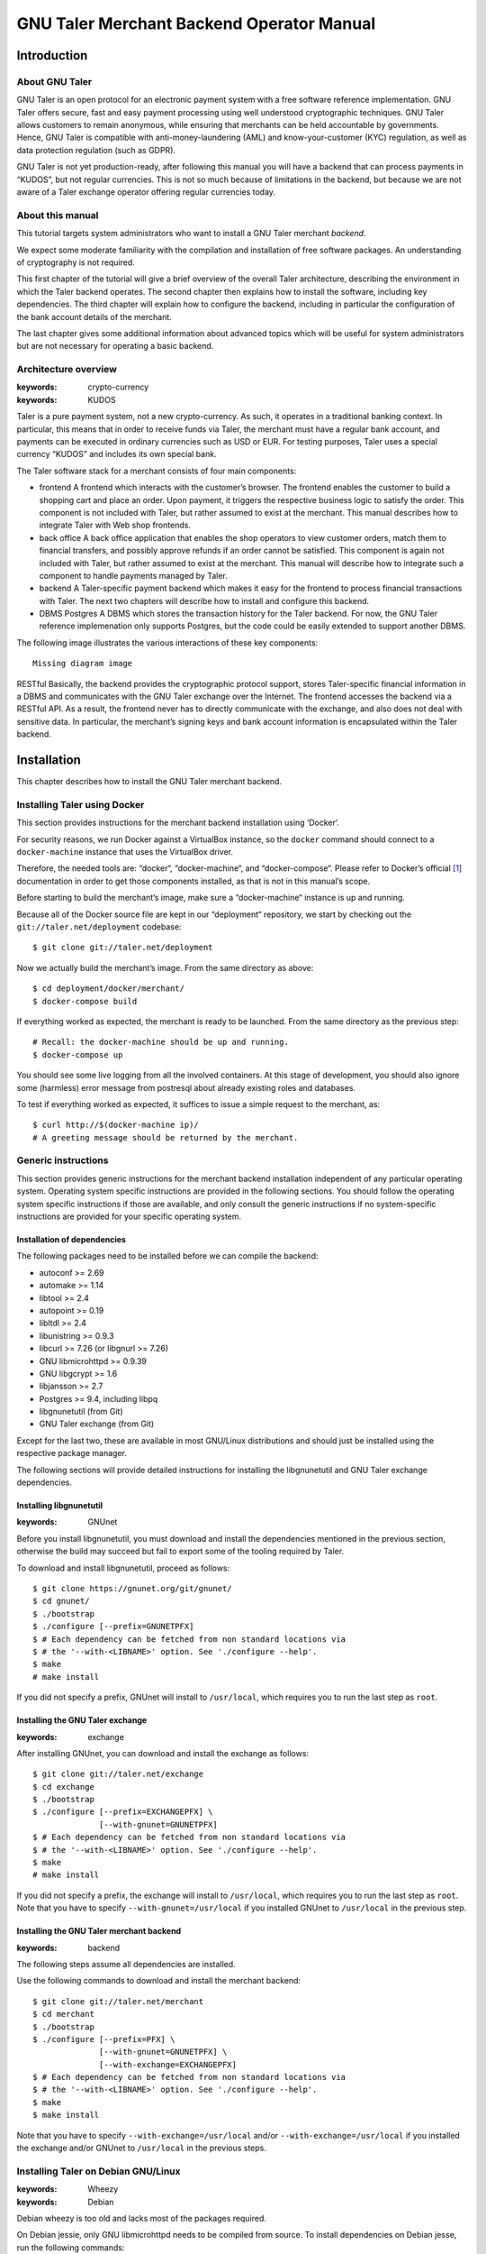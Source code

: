 GNU Taler Merchant Backend Operator Manual
##########################################

Introduction
============

About GNU Taler
---------------

GNU Taler is an open protocol for an electronic payment system with a
free software reference implementation. GNU Taler offers secure, fast
and easy payment processing using well understood cryptographic
techniques. GNU Taler allows customers to remain anonymous, while
ensuring that merchants can be held accountable by governments. Hence,
GNU Taler is compatible with anti-money-laundering (AML) and
know-your-customer (KYC) regulation, as well as data protection
regulation (such as GDPR).

GNU Taler is not yet production-ready, after following this manual you
will have a backend that can process payments in “KUDOS”, but not
regular currencies. This is not so much because of limitations in the
backend, but because we are not aware of a Taler exchange operator
offering regular currencies today.

.. _About-this-manual:

About this manual
-----------------

This tutorial targets system administrators who want to install a GNU
Taler merchant *backend*.

We expect some moderate familiarity with the compilation and
installation of free software packages. An understanding of cryptography
is not required.

This first chapter of the tutorial will give a brief overview of the
overall Taler architecture, describing the environment in which the
Taler backend operates. The second chapter then explains how to install
the software, including key dependencies. The third chapter will explain
how to configure the backend, including in particular the configuration
of the bank account details of the merchant.

The last chapter gives some additional information about advanced topics
which will be useful for system administrators but are not necessary for
operating a basic backend.

.. _Architecture-overview:

Architecture overview
---------------------

:keywords: crypto-currency
:keywords: KUDOS

Taler is a pure payment system, not a new crypto-currency. As such, it
operates in a traditional banking context. In particular, this means
that in order to receive funds via Taler, the merchant must have a
regular bank account, and payments can be executed in ordinary
currencies such as USD or EUR. For testing purposes, Taler uses a
special currency “KUDOS” and includes its own special bank.

The Taler software stack for a merchant consists of four main
components:

-  frontend
   A frontend which interacts with the customer’s browser. The frontend
   enables the customer to build a shopping cart and place an order.
   Upon payment, it triggers the respective business logic to satisfy
   the order. This component is not included with Taler, but rather
   assumed to exist at the merchant. This manual describes how to
   integrate Taler with Web shop frontends.

-  back office
   A back office application that enables the shop operators to view
   customer orders, match them to financial transfers, and possibly
   approve refunds if an order cannot be satisfied. This component is
   again not included with Taler, but rather assumed to exist at the
   merchant. This manual will describe how to integrate such a component
   to handle payments managed by Taler.

-  backend
   A Taler-specific payment backend which makes it easy for the frontend
   to process financial transactions with Taler. The next two chapters
   will describe how to install and configure this backend.

-  DBMS
   Postgres
   A DBMS which stores the transaction history for the Taler backend.
   For now, the GNU Taler reference implemenation only supports
   Postgres, but the code could be easily extended to support another
   DBMS.

The following image illustrates the various interactions of these key
components:

::

   Missing diagram image

RESTful
Basically, the backend provides the cryptographic protocol support,
stores Taler-specific financial information in a DBMS and communicates
with the GNU Taler exchange over the Internet. The frontend accesses the
backend via a RESTful API. As a result, the frontend never has to
directly communicate with the exchange, and also does not deal with
sensitive data. In particular, the merchant’s signing keys and bank
account information is encapsulated within the Taler backend.

Installation
============

This chapter describes how to install the GNU Taler merchant backend.

Installing Taler using Docker
-----------------------------

This section provides instructions for the merchant backend installation
using ‘Docker‘.

For security reasons, we run Docker against a VirtualBox instance, so
the ``docker`` command should connect to a ``docker-machine`` instance
that uses the VirtualBox driver.

Therefore, the needed tools are: “docker“, “docker-machine“, and
“docker-compose“. Please refer to Docker’s official  [1]_ documentation
in order to get those components installed, as that is not in this
manual’s scope.

Before starting to build the merchant’s image, make sure a
“docker-machine“ instance is up and running.

Because all of the Docker source file are kept in our “deployment“
repository, we start by checking out the ``git://taler.net/deployment``
codebase:

::

   $ git clone git://taler.net/deployment

Now we actually build the merchant’s image. From the same directory as
above:

::

   $ cd deployment/docker/merchant/
   $ docker-compose build

If everything worked as expected, the merchant is ready to be launched.
From the same directory as the previous step:

::

   # Recall: the docker-machine should be up and running.
   $ docker-compose up

You should see some live logging from all the involved containers. At
this stage of development, you should also ignore some (harmless) error
message from postresql about already existing roles and databases.

To test if everything worked as expected, it suffices to issue a simple
request to the merchant, as:

::

   $ curl http://$(docker-machine ip)/
   # A greeting message should be returned by the merchant.

.. _Generic-instructions:

Generic instructions
--------------------

This section provides generic instructions for the merchant backend
installation independent of any particular operating system. Operating
system specific instructions are provided in the following sections. You
should follow the operating system specific instructions if those are
available, and only consult the generic instructions if no
system-specific instructions are provided for your specific operating
system.

.. _Installation-of-dependencies:

Installation of dependencies
~~~~~~~~~~~~~~~~~~~~~~~~~~~~

The following packages need to be installed before we can compile the
backend:

-  autoconf >= 2.69

-  automake >= 1.14

-  libtool >= 2.4

-  autopoint >= 0.19

-  libltdl >= 2.4

-  libunistring >= 0.9.3

-  libcurl >= 7.26 (or libgnurl >= 7.26)

-  GNU libmicrohttpd >= 0.9.39

-  GNU libgcrypt >= 1.6

-  libjansson >= 2.7

-  Postgres >= 9.4, including libpq

-  libgnunetutil (from Git)

-  GNU Taler exchange (from Git)

Except for the last two, these are available in most GNU/Linux
distributions and should just be installed using the respective package
manager.

The following sections will provide detailed instructions for installing
the libgnunetutil and GNU Taler exchange dependencies.

.. _Installing-libgnunetutil:

Installing libgnunetutil
~~~~~~~~~~~~~~~~~~~~~~~~

:keywords: GNUnet

Before you install libgnunetutil, you must download and install the
dependencies mentioned in the previous section, otherwise the build may
succeed but fail to export some of the tooling required by Taler.

To download and install libgnunetutil, proceed as follows:

::

   $ git clone https://gnunet.org/git/gnunet/
   $ cd gnunet/
   $ ./bootstrap
   $ ./configure [--prefix=GNUNETPFX]
   $ # Each dependency can be fetched from non standard locations via
   $ # the '--with-<LIBNAME>' option. See './configure --help'.
   $ make
   # make install

If you did not specify a prefix, GNUnet will install to ``/usr/local``,
which requires you to run the last step as ``root``.

.. _Installing-the-GNU-Taler-exchange:

Installing the GNU Taler exchange
~~~~~~~~~~~~~~~~~~~~~~~~~~~~~~~~~

:keywords: exchange

After installing GNUnet, you can download and install the exchange as
follows:

::

   $ git clone git://taler.net/exchange
   $ cd exchange
   $ ./bootstrap
   $ ./configure [--prefix=EXCHANGEPFX] \
                 [--with-gnunet=GNUNETPFX]
   $ # Each dependency can be fetched from non standard locations via
   $ # the '--with-<LIBNAME>' option. See './configure --help'.
   $ make
   # make install

If you did not specify a prefix, the exchange will install to
``/usr/local``, which requires you to run the last step as ``root``.
Note that you have to specify ``--with-gnunet=/usr/local`` if you
installed GNUnet to ``/usr/local`` in the previous step.

.. _Installing-the-GNU-Taler-merchant-backend:

Installing the GNU Taler merchant backend
~~~~~~~~~~~~~~~~~~~~~~~~~~~~~~~~~~~~~~~~~

:keywords: backend

The following steps assume all dependencies are installed.

Use the following commands to download and install the merchant backend:

::

   $ git clone git://taler.net/merchant
   $ cd merchant
   $ ./bootstrap
   $ ./configure [--prefix=PFX] \
                 [--with-gnunet=GNUNETPFX] \
                 [--with-exchange=EXCHANGEPFX]
   $ # Each dependency can be fetched from non standard locations via
   $ # the '--with-<LIBNAME>' option. See './configure --help'.
   $ make
   $ make install

Note that you have to specify ``--with-exchange=/usr/local`` and/or
``--with-exchange=/usr/local`` if you installed the exchange and/or
GNUnet to ``/usr/local`` in the previous steps.

.. _Installing-Taler-on-Debian-GNU_002fLinux:

Installing Taler on Debian GNU/Linux
------------------------------------

:keywords: Wheezy
:keywords: Debian

Debian wheezy is too old and lacks most of the packages required.

On Debian jessie, only GNU libmicrohttpd needs to be compiled from
source. To install dependencies on Debian jesse, run the following
commands:

::

   # apt-get install \
     autoconf \
     automake \
     autopoint \
     libtool \
     libltdl-dev \
     libunistring-dev \
     libcurl4-gnutls-dev \
     libgcrypt20-dev \
     libjansson-dev \
     libpq-dev \
     postgresql-9.4
   # wget https://ftp.gnu.org/gnu/libmicrohttpd/libmicrohttpd-latest.tar.gz
   # wget https://ftp.gnu.org/gnu/libmicrohttpd/libmicrohttpd-latest.tar.gz.sig
   # gpg -v libmicrohttpd-latest.tar.gz # Should show signed by 939E6BE1E29FC3CC
   # tar xf libmicrohttpd-latest.tar.gz
   # cd libmicrohttpd-0*
   # ./configure
   # make install

For more recent versions of Debian, you should instead run:

::

   # apt-get install \
     autoconf \
     automake \
     autopoint \
     libtool \
     libltdl-dev \
     libunistring-dev \
     libcurl4-gnutls-dev \
     libgcrypt20-dev \
     libjansson-dev \
     libpq-dev \
     postgresql-9.5 \
     libmicrohttpd-dev

For the rest of the installation, follow the generic installation
instructions starting with the installation of libgnunetutil. Note that
if you used the Debian wheezy instructions above, you need to pass
``--with-microhttpd=/usr/local/`` to all ``configure`` invocations.

How to configure the merchant’s backend
=======================================

:keywords: taler-config
:keywords: taler.conf

The installation already provides reasonable defaults for most of the
configuration options. However, some must be provided, in particular the
database account and bank account that the backend should use. By
default, the file ``$HOME/.config/taler.conf`` is where the Web shop
administrator specifies configuration values that augment or override
the defaults. The format of the configuration file is the well-known INI
file format. You can edit the file by hand, or use the ``taler-config``
commands given as examples. For more information on ``taler-config``,
see `Using taler-config <#Using-taler_002dconfig>`__.

.. _Backend-options:

Backend options
---------------

The following table describes the options that commonly need to be
modified. Here, the notation ``[$section]/$option`` denotes the option
``$option`` under the section ``[$section]`` in the configuration file.

Service address
   The following option sets the transport layer address used by the
   merchant backend:

:keywords: UNIX domain socket
:keywords: TCP

   ::

      [MERCHANT]/SERVE = TCP | UNIX

   If given,

   -  ``TCP``, then we need to set the TCP port in ``[MERCHANT]/PORT``

   -  ``UNIX``, then we need to set the unix domain socket path and mode
      in ``[MERCHANT]/UNIXPATH`` and ``[MERCHANT]/UNIXPATH_MODE``. The
      latter takes the usual permission mask given as a number, e.g. 660
      for user/group read-write access.

   The frontend can then connect to the backend over HTTP using the
   specified address. If frontend and backend run within the same
   operating system, the use of a UNIX domain socket is recommended to
   avoid accidentally exposing the backend to the network.

:keywords: port
   To run the Taler backend on TCP port 8888, use:

   ::

      $ taler-config -s MERCHANT -o SERVE -V TCP
      $ taler-config -s MERCHANT -o PORT -V 8888

Currency
   Which currency the Web shop deals in, i.e. “EUR” or “USD”, is
   specified using the option

:keywords: currency
:keywords: KUDOS

   ::

      [TALER]/CURRENCY

   For testing purposes, the currency MUST match “KUDOS” so that tests
   will work with the Taler demonstration exchange at
   https://exchange.demo.taler.net/:

   ::

      $ taler-config -s TALER -o CURRENCY -V KUDOS

Database
:keywords: DBMS

   In principle is possible for the backend to support different DBMSs.
   The option

   ::

      [MERCHANT]/DB

   specifies which DBMS is to be used. However, currently only the value
   "postgres" is supported. This is also the default.

   In addition to selecting the DBMS software, the backend requires
   DBMS-specific options to access the database.

   For postgres, you need to provide:

   ::

      [merchantdb-postgres]/config

:keywords: Postgres

   This option specifies a postgres access path using the format
   ``postgres:///$DBNAME``, where ``$DBNAME`` is the name of the
   Postgres database you want to use. Suppose ``$USER`` is the name of
   the user who will run the backend process. Then, you need to first
   run

   ::

      $ sudu -u postgres createuser -d $USER

   as the Postgres database administrator (usually ``postgres``) to
   grant ``$USER`` the ability to create new databases. Next, you should
   as ``$USER`` run:

   ::

      $ createdb $DBNAME

   to create the backend’s database. Here, ``$DBNAME`` must match the
   database name given in the configuration file.

   To configure the Taler backend to use this database, run:

   ::

      $ taler-config -s MERCHANTDB-postgres -o CONFIG \
        -V postgres:///$DBNAME

Exchange
:keywords: exchange

   To add an exchange to the list of trusted payment service providers,
   you create a section with a name that starts with “exchange-”. In
   that section, the following options need to be configured:

   -  The “url” option specifies the exchange’s base URL. For example,
      to use the Taler demonstrator use:

      ::

         $ taler-config -s EXCHANGE-demo -o URL \
           -V https://exchange.demo.taler.net/

   -  master key
      The “master_key” option specifies the exchange’s master public key
      in base32 encoding. For the Taler demonstrator, use:

      ::

         $ taler-config -s EXCHANGE-demo -o master_key \
           -V CQQZ9DY3MZ1ARMN5K1VKDETS04Y2QCKMMCFHZSWJWWVN82BTTH00

      Note that multiple exchanges can be added to the system by using
      different tokens in place of ``demo`` in the example above. Note
      that all of the exchanges must use the same currency. If you need
      to support multiple currencies, you need to configure a backend
      per currency.

Instances
:keywords: instance

   The backend allows the user to run multiple instances of shops with
   distinct business entities against a single backend. Each instance
   uses its own bank accounts and key for signing contracts. It is
   mandatory to configure a "default" instance.

   -  The “KEYFILE” option specifies the file containing the instance’s
      private signing key. For example, use:

      ::

         $ taler-config -s INSTANCE-default -o KEYFILE \
           -V '${TALER_CONFIG_HOME}/merchant/instace/default.key'

   -  The “NAME” option specifies a human-readable name for the
      instance. For example, use:

      ::

         $ taler-config -s INSTANCE-default -o NAME \
           -V 'Kudos Inc.'

   -  The optional “TIP_EXCHANGE” and “TIP_EXCHANGE_PRIV_FILENAME”
      options are discussed in Tipping visitors

Accounts
:keywords: wire format

   In order to receive payments, the merchant backend needs to
   communicate bank account details to the exchange. For this, the
   configuration must include one or more sections named “ACCOUNT-name”
   where ``name`` can be replaced by some human-readable word
   identifying the account. For each section, the following options
   should be provided:

   -  The “URL” option specifies a ``payto://``-URL for the account of
      the merchant. For example, use:

      ::

         $ taler-config -s ACCOUNT-bank -o NAME \
           -V 'payto://x-taler-bank/bank.demo.taler.net/4'

   -  The “WIRE_RESPONSE” option specifies where Taler should store the
      (salted) JSON encoding of the wire account. The file given will be
      created if it does not exist. For example, use:

      ::

         $ taler-config -s ACCOUNT-bank -o WIRE_RESPONSE \
           -V '{$TALER_CONFIG_HOME}/merchant/bank.json'

   -  For each ``instance`` that should use this account, you should set
      ``HONOR_instance`` and ``ACTIVE_instance`` to YES. The first
      option will cause the instance to accept payments to the account
      (for existing contracts), while the second will cause the backend
      to include the account as a possible option for new contracts.

      For example, use:

      ::

         $ taler-config -s ACCOUNT-bank -o HONOR_default \
           -V YES
         $ taler-config -s ACCOUNT-bank -o ACTIVE_default \
           -V YES

      to use “account-bank” for the “default” instance.

   Note that additional instances can be specified using different
   tokens in the section name instead of ``default``.

.. _Sample-backend-configuration:

Sample backend configuration
----------------------------

:keywords: configuration

The following is an example for a complete backend configuration:

::

   [TALER]
   CURRENCY = KUDOS

   [MERCHANT]
   SERVE = TCP
   PORT = 8888
   DATABASE = postgres

   [MERCHANTDB-postgres]
   CONFIG = postgres:///donations

   [INSTANCE-default]
   KEYFILE = $DATADIR/key.priv
   NAME = "Kudos Inc."

   [ACCOUNT-bank]
   URL = payto://x-taler-bank/bank.demo.taler.net/4
   WIRE_RESPONSE = $DATADIR/bank.json
   HONOR_default = YES
   ACTIVE_default = YES
   TALER_BANK_AUTH_METHOD = basic
   USERNAME = my_user
   PASSWORD = 1234pass

   [merchant-exchange-trusted]
   EXCHANGE_BASE_URL = https://exchange.demo.taler.net/
   MASTER_KEY = CQQZ9DY3MZ1ARMN5K1VKDETS04Y2QCKMMCFHZSWJWWVN82BTTH00
   CURRENCY = KUDOS

Given the above configuration, the backend will use a database named
``donations`` within Postgres.

The backend will deposit the coins it receives to the exchange at
https://exchange.demo.taler.net/, which has the master key
"CQQZ9DY3MZ1ARMN5K1VKDETS04Y2QCKMMCFHZSWJWWVN82BTTH00".

Please note that ``doc/config.sh`` will walk you through all
configuration steps, showing how to invoke ``taler-config`` for each of
them.

.. _Launching-the-backend:

Launching the backend
---------------------

:keywords: backend
:keywords: taler-merchant-httpd

Assuming you have configured everything correctly, you can launch the
merchant backend using:

::

   $ taler-merchant-httpd

When launched for the first time, this command will print a message
about generating your private key. If everything worked as expected, the
command

::

   $ curl http://localhost:8888/

should return the message

::

   Hello, I'm a merchant's Taler backend. This HTTP server is not for humans.

Please note that your backend is right now likely globally reachable.
Production systems should be configured to bind to a UNIX domain socket
or properly restrict access to the port.

.. _Testing:

Testing
=======

The tool ``taler-merchant-generate-payments`` can be used to test the
merchant backend installation. It implements all the payment’s steps in
a programmatically way, relying on the backend you give it as input.
Note that this tool gets installed along all the merchant backend’s
binaries.

This tool gets configured by a config file, that must have the following
layout:

::

   [PAYMENTS-GENERATOR]

   # The exchange used during the test: make sure the merchant backend
   # being tested accpets this exchange.
   # If the sysadmin wants, she can also install a local exchange
   # and test against it.
   EXCHANGE = https://exchange.demo.taler.net/

   # This value must indicate some URL where the backend
   # to be tested is listening; it doesn't have to be the
   # "official" one, though.
   MERCHANT = http://localbackend/

   # This value is used when the tool tries to withdraw coins,
   # and must match the bank used by the exchange. If the test is
   # done against the exchange at https://exchange.demo.taler.net/,
   # then this value can be "https://bank.demo.taler.net/".
   BANK = https://bank.demo.taler.net/

   # The merchant instance in charge of serving the payment.
   # Make sure this instance has a bank account at the same bank
   # indicated by the 'bank' option above.
   INSTANCE = default

   # The currency used during the test. Must match the one used
   # by merchant backend and exchange.
   CURRENCY = KUDOS

Run the test in the following way:

::

   $ taler-merchant-generate-payments [-c config] [-e EURL] [-m MURL]

The argument ``config`` given to ``-c`` points to the configuration file
and is optional – ``~/.config/taler.conf`` will be checked by default.
By default, the tool forks two processes: one for the merchant backend,
and one for the exchange. The option ``-e`` (``-m``) avoids any exchange
(merchant backend) fork, and just runs the generator against the
exchange (merchant backend) running at ``EURL`` (``MURL``).

Please NOTE that the generator contains *hardcoded* values, as for
deposit fees of the coins it uses. In order to work against the used
exchange, those values MUST match the ones used by the exchange.

The following example shows how the generator "sets" a deposit fee of
EUR:0.01 for the 5 EURO coin.

::

   // from <merchant_repository>/src/sample/generate_payments.c
   { .oc = OC_PAY,
     .label = "deposit-simple",
     .expected_response_code = MHD_HTTP_OK,
     .details.pay.contract_ref = "create-proposal-1",
     .details.pay.coin_ref = "withdraw-coin-1",
     .details.pay.amount_with_fee = concat_amount (currency, "5"),
     .details.pay.amount_without_fee = concat_amount (currency, "4.99") },

The logic calculates the deposit fee according to the subtraction:
``amount_with_fee - amount_without_fee``.

The following example shows a 5 EURO coin configuration - needed by the
used exchange - which is compatible with the hardcoded example above.

::

   [COIN_eur_5]
   value = EUR:5
   duration_overlap = 5 minutes
   duration_withdraw = 7 days
   duration_spend = 2 years
   duration_legal = 3 years
   fee_withdraw = EUR:0.00
   fee_deposit = EUR:0.01 # important bit
   fee_refresh = EUR:0.00
   fee_refund = EUR:0.00
   rsa_keysize = 1024

If the command terminates with no errors, then the merchant backend is
correctly installed.

After this operation is done, the merchant database will have some dummy
data in it, so it may be convenient to clean all the tables; to this
purpose, issue the following command:

::

   $ taler-merchant-dbinit -r


Advanced topics
===============

Configuration format
--------------------

:keywords: configuration

In Taler realm, any component obeys to the same pattern to get
configuration values. According to this pattern, once the component has
been installed, the installation deploys default values in
${prefix}/share/taler/config.d/, in .conf files. In order to override
these defaults, the user can write a custom .conf file and either pass
it to the component at execution time, or name it taler.conf and place
it under $HOME/.config/.

A config file is a text file containing sections, and each section
contains its values. The right format follows:

::

   [section1]
   value1 = string
   value2 = 23

   [section2]
   value21 = string
   value22 = /path22

Throughout any configuration file, it is possible to use ``$``-prefixed
variables, like ``$VAR``, especially when they represent filesystem
paths. It is also possible to provide defaults values for those
variables that are unset, by using the following syntax:
``${VAR:-default}``. However, there are two ways a user can set
``$``-prefixable variables:

by defining them under a ``[paths]`` section, see example below,

::

   [paths]
   TALER_DEPLOYMENT_SHARED = ${HOME}/shared-data
   ..
   [section-x]
   path-x = ${TALER_DEPLOYMENT_SHARED}/x

or by setting them in the environment:

::

   $ export VAR=/x

The configuration loader will give precedence to variables set under
``[path]``, though.

The utility ``taler-config``, which gets installed along with the
exchange, serves to get and set configuration values without directly
editing the .conf. The option ``-f`` is particularly useful to resolve
pathnames, when they use several levels of ``$``-expanded variables. See
``taler-config --help``.

Note that, in this stage of development, the file
``$HOME/.config/taler.conf`` can contain sections for *all* the
component. For example, both an exchange and a bank can read values from
it.

The repository ``git://taler.net/deployment`` contains examples of
configuration file used in our demos. See under ``deployment/config``.

   **Note**

   Expectably, some components will not work just by using default
   values, as their work is often interdependent. For example, a
   merchant needs to know an exchange URL, or a database name.

.. _Using-taler_002dconfig:

Using taler-config
------------------

:keywords: taler-config

The tool ``taler-config`` can be used to extract or manipulate
configuration values; however, the configuration use the well-known INI
file format and can also be edited by hand.

Run

::

   $ taler-config -s $SECTION

to list all of the configuration values in section ``$SECTION``.

Run

::

   $ taler-config -s $section -o $option

to extract the respective configuration value for option ``$option`` in
section ``$section``.

Finally, to change a setting, run

::

   $ taler-config -s $section -o $option -V $value

to set the respective configuration value to ``$value``. Note that you
have to manually restart the Taler backend after you change the
configuration to make the new configuration go into effect.

Some default options will use $-variables, such as ``$DATADIR`` within
their value. To expand the ``$DATADIR`` or other $-variables in the
configuration, pass the ``-f`` option to ``taler-config``. For example,
compare:

::

   $ taler-config -s ACCOUNT-bank \
                  -o WIRE_RESPONSE
   $ taler-config -f -s ACCOUNT-bank \
                  -o WIRE_RESPONSE

While the configuration file is typically located at
``$HOME/.config/taler.conf``, an alternative location can be specified
to ``taler-merchant-httpd`` and ``taler-config`` using the ``-c``
option.

.. _Merchant-key-management:

Merchant key management
-----------------------

:keywords: merchant key
:keywords: KEYFILE

The option “KEYFILE” in the section “INSTANCE-default” specifies the
path to the instance’s private key. You do not need to create a key
manually, the backend will generate it automatically if it is missing.
While generally unnecessary, it is possible to display the corresponding
public key using the ``gnunet-ecc`` command-line tool:

::

   $ gnunet-ecc -p                                  \
     $(taler-config -f -s INSTANCE-default \
                    -o KEYFILE)

.. _Tipping-visitors:

Tipping visitors
----------------

:keywords: tipping

Taler can also be used to tip Web site visitors. For example, you may be
running an online survey, and you want to reward those people that have
dutifully completed the survey. If they have installed a Taler wallet,
you can provide them with a tip for their deeds. This section describes
how to setup the Taler merchant backend for tipping.

There are four basic steps that must happen to tip a visitor.

.. _Configure-a-reserve-and-exchange-for-tipping:

Configure a reserve and exchange for tipping
~~~~~~~~~~~~~~~~~~~~~~~~~~~~~~~~~~~~~~~~~~~~

:keywords: gnunet-ecc
:keywords: reserve key

To tip users, you first need to create a reserve. A reserve is a pool of
money held in escrow at the Taler exchange. This is the source of the
funds for the tips. Tipping will fail (resulting in disappointed
visitors) if you do not have enough funds in your reserve!

First, we configure the backend. You need to enable tipping for each
instance separately, or you can use an instance only for tipping. To
configure the “default” instance for tipping, use the following
configuration:

::

   [INSTANCE-default]
   # this is NOT the tip.priv
   KEYFILE = signing_key.priv
   # replace the URL with the URL of the exchange you will use
   TIP_EXCHANGE = https://exchange:443/
   # here put the path to the file created with "gnunet-ecc -g1 tip.priv"
   TIP_RESERVE_PRIV_FILENAME = tip.priv

Note that the KEYFILE option should have already been present for the
instance. It has nothing to do with the “tip.priv” file we created
above, and you should probably use a different file here.

Instead of manually editing the configuration, you could also run:

::

   $ taler-config -s INSTANCE-default \
       -o TIP_RESERVE_PRIV_FILENAME \
       -V tip.priv
   $ taler-config -s INSTANCE-default \
       -o TIP_EXCHANGE \
       -V https://exchange:443/

Next, to create the ``TIP_RESERVE_PRIV_FILENAME`` file, use:

::

   $ gnunet-ecc -g 1   \
     $(taler-config -f -s INSTANCE-default \
         -o TIP-RESERVE_PRIV_FILENAME)

This will create a file with the private key that will be used to
identify the reserve. You need to do this once for each instance that is
configured to tip.

Now you can (re)start the backend with the new configuration.

.. _Fund-the-reserve:

Fund the reserve
~~~~~~~~~~~~~~~~

:keywords: reserve
:keywords: close

To fund the reserve, you must first extract the public key from
“tip.priv”:

::

   $ gnunet-ecc --print-public-key \
     $(taler-config -f -s INSTANCE-default \
         -o TIP-RESERVE_PRIV_FILENAME)

In our example, the output for the public key is:

::

   QPE24X8PBX3BZ6E7GQ5VAVHV32FWTTCADR0TRQ183MSSJD2CHNEG

You now need to make a wire transfer to the exchange’s bank account
using the public key as the wire transfer subject. The exchange’s bank
account details can be found in JSON format at
“https://exchange:443//wire/METHOD” where METHOD is the respective wire
method (i.e. “sepa”). Depending on the exchange’s operator, you may also
be able to find the bank details in a human-readable format on the main
page of the exchange.

Make your wire transfer and (optionally) check at
“https://exchange:443/reserve/status/reserve_pub=QPE24X...” whether your
transfer has arrived at the exchange.

Once the funds have arrived, you can start to use the reserve for
tipping.

Note that an exchange will typically close a reserve after four weeks,
wiring all remaining funds back to the sender’s account. Thus, you
should plan to wire funds corresponding to a campaign of about two weeks
to the exchange initially. If your campaign runs longer, you should wire
further funds to the reserve every other week to prevent it from
expiring.

.. _Authorize-a-tip:

Authorize a tip
~~~~~~~~~~~~~~~

When your frontend has reached the point where a client is supposed to
receive a tip, it needs to first authorize the tip. For this, the
frontend must use the “/tip-authorize” API of the backend. To authorize
a tip, the frontend has to provide the following information in the body
of the POST request:

-  The amount of the tip

-  The justification (only used internally for the back-office)

-  The URL where the wallet should navigate next after the tip was
   processed

-  The tip-pickup URL (see next section)

In response to this request, the backend will return a tip token, an
expiration time and the exchange URL. The expiration time will indicate
how long the tip is valid (when the reserve expires). The tip token is
an opaque string that contains all the information needed by the wallet
to process the tip. The frontend must send this tip token to the browser
in a special “402 Payment Required” response inside the ``X-Taler-Tip``
header.

The frontend should handle errors returned by the backend, such as
missconfigured instances or a lack of remaining funds for tipping.

.. _Picking-up-of-the-tip:

Picking up of the tip
~~~~~~~~~~~~~~~~~~~~~

The wallet will POST a JSON object to the shop’s “/tip-pickup” handler.
The frontend must then forward this request to the backend. The response
generated by the backend can then be forwarded directly to the wallet.

.. _Generate-payments:

Generate payments
-----------------

testing database
The merchant codebase offers the ``taler-merchant-benchmark`` tool to
populate the database with fake payments. This tool is in charge of
starting a merchant, exchange, and bank processes, and provide them all
the input to accomplish payments. Note that each component will use its
own configuration (as they would do in production).

The tool takes all of the values it needs from the command line, with
some of them being mandatory. Among those, we have:

-  ``--currency=K`` Use currency *K*, for example to craft coins to
   withdraw.

-  ``--bank-url=URL`` Assume that the bank is serving under the base URL
   *URL*. This option is only actually used by the tool to check if the
   bank was well launched.

-  ``--merchant-url=URL`` Reach the merchant through *URL*, for
   downloading contracts and sending payments.

The tool then comes with two operation modes: *ordinary*, and *corner*.
The first just executes normal payments, meaning that it uses the
default instance and make sure that all payments get aggregated. The
second gives the chance to leave some payments unaggregated, and also to
use merchant instances other than the default (which is, actually, the
one used by default by the tool).

Note: the abilty of driving the aggregation policy is useful for testing
the backoffice facility.

Any subcommand is also equipped with the canonical ``--help`` option, so
feel free to issue the following command in order to explore all the
possibilities. For example:

::

   $ taler-merchant-benchmark corner --help

will show all the options offered by the *corner* mode. Among the most
interesting, there are:

-  ``--two-coins=TC`` This option instructs the tool to perform *TC*
   many payments that use two coins, because normally only one coin is
   spent per payment.

-  ``--unaggregated-number=UN`` This option instructs the tool to
   perform *UN* (one coin) payments that will be left unaggregated.

-  ``--alt-instance=AI`` This option instructs the tool to perform
   payments using the merchant instance *AI* (instead of the *default*
   instance)

As for the ``ordinary`` subcommand, it is worth explaining the following
options:

-  ``--payments-number=PN`` Instructs the tool to perform *PN* payments.

-  ``--tracks-number=TN`` Instructs the tool to perform *TN* tracking
   operations. Note that the **total** amount of operations will be two
   times *TN*, since "one" tracking operation accounts for
   ``/track/transaction`` and ``/track/transfer``. This command should
   only be used to see if the operation ends without problems, as no
   actual measurement of performance is provided (despite of the
   ’benchmark’ work used in the tool’s name).

.. [1]
   https://docs.docker.com/

.. [2]
   Supporting SEPA is still work in progress; the backend will accept
   this configuration, but the exchange will not work with SEPA today.
